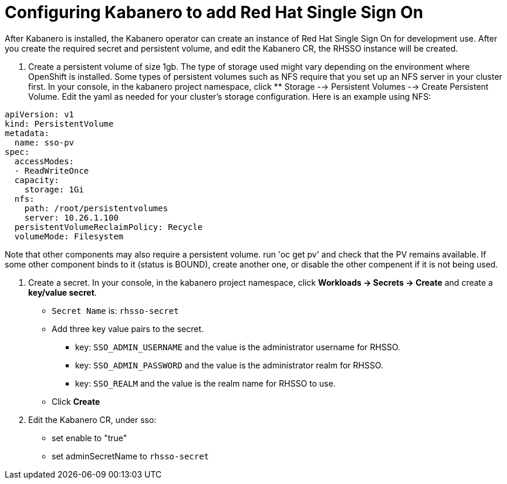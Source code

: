 :page-layout: doc
:page-doc-category: Configuration
:page-title: Configuring Kabanero to add Red Hat Single Sign On (RH-SSO)
:linkattrs:
:sectanchors:
= Configuring Kabanero to add Red Hat Single Sign On

After Kabanero is installed, the Kabanero operator can create an instance of Red Hat Single Sign On for development use.  After you create the required secret and persistent volume, and edit the Kabanero CR, the RHSSO instance will be created. 

. Create a persistent volume of size 1gb. The type of storage used might vary depending on the environment where OpenShift is installed.
Some types of persistent volumes such as NFS require that you set up an NFS server in your cluster first. 
In your console, in the kabanero project namespace, click ** Storage --> Persistent Volumes --> Create Persistent Volume.  
Edit the yaml as needed for your cluster's storage configuration.  Here is an example using NFS:

```yaml
apiVersion: v1
kind: PersistentVolume
metadata:
  name: sso-pv
spec:
  accessModes:
  - ReadWriteOnce
  capacity:
    storage: 1Gi
  nfs:
    path: /root/persistentvolumes
    server: 10.26.1.100
  persistentVolumeReclaimPolicy: Recycle
  volumeMode: Filesystem
```  

Note that other components may also require a persistent volume.  run 'oc get pv' and check that the PV remains available. If some other 
component binds to it (status is BOUND), create another one, or disable the other compenent if it is not being used. 

. Create a secret. In your console, in the kabanero project namespace, click ** Workloads -> Secrets -> Create** and create a **key/value secret**.
    * `Secret Name` is: `rhsso-secret`
    * Add three key value pairs to the secret.
    ** key: `SSO_ADMIN_USERNAME` and the value is the administrator username for RHSSO.
    ** key: `SSO_ADMIN_PASSWORD` and the value is the administrator realm for RHSSO.
    ** key: `SSO_REALM` and the value is the realm name for RHSSO to use. 
    * Click **Create**

. Edit the Kabanero CR, under sso:
    * set enable to "true"
    * set adminSecretName to `rhsso-secret`


